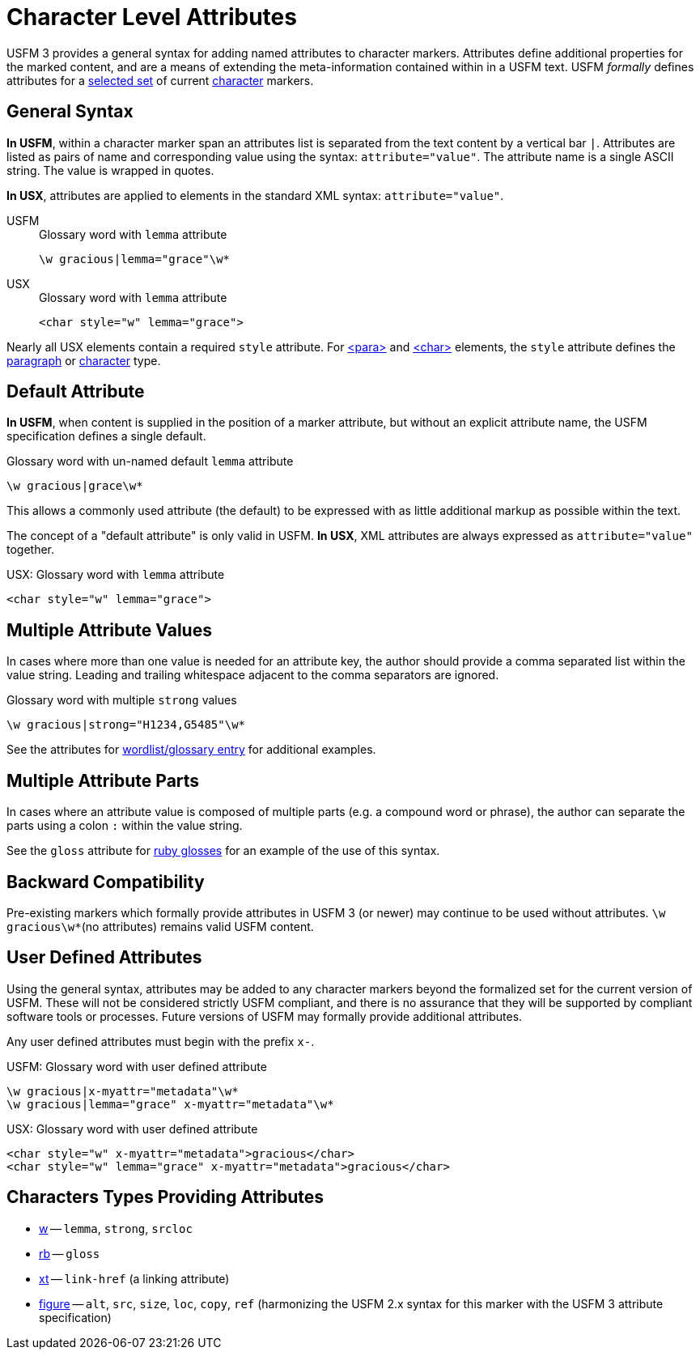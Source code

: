 = Character Level Attributes

USFM 3 provides a general syntax for adding named attributes to character markers. Attributes define additional properties for the marked content, and are a means of extending the meta-information contained within in a USFM text. USFM _formally_ defines attributes for a <<chars-with-attrib,selected set>> of current xref:char:index.adoc[character] markers.

== General Syntax

*In USFM*, within a character marker span an attributes list is separated from the text content by a vertical bar `|`. Attributes are listed as pairs of name and corresponding value using the syntax: `attribute="value"`. The attribute name is a single ASCII string. The value is wrapped in quotes.

*In USX*, attributes are applied to elements in the standard XML syntax: `attribute="value"`.

[tabs]
======
USFM::
+
.Glossary word with `lemma` attribute
[source#src-usfm-char-w-attrib,usfm]
----
\w gracious|lemma="grace"\w*
----
USX::
+
.Glossary word with `lemma` attribute
[source#src-usx-char-w-attrib_1,xml]
----
<char style="w" lemma="grace">
----
======

Nearly all USX elements contain a required `style` attribute. For xref:para:index.adoc[<para>] and xref:char:index.adoc[<char>] elements, the `style` attribute defines the xref:para:index.adoc[paragraph] or xref:char:index.adoc[character] type.

== Default Attribute

*In USFM*, when content is supplied in the position of a marker attribute, but without an explicit attribute name, the USFM specification defines a single default. 

.Glossary word with un-named default `lemma` attribute
[source#src-char-w-attrib-default,usfm]
----
\w gracious|grace\w*
----

This allows a commonly used attribute (the default) to be expressed with as little additional markup as possible within the text.

The concept of a "default attribute" is only valid in USFM. *In USX*, XML attributes are always expressed as `attribute="value"` together.

.USX: Glossary word with `lemma` attribute
[source#src-usx-char-w-attrib_2,xml]
----
<char style="w" lemma="grace">
----

== Multiple Attribute Values

In cases where more than one value is needed for an attribute key, the author should provide a comma separated list within the value string. Leading and trailing whitespace adjacent to the comma separators are ignored.

.Glossary word with multiple `strong` values
[source#src-char-w-attrib-strong,usfm]
----
\w gracious|strong="H1234,G5485"\w*
----

See the attributes for xref:char:features/w.adoc[wordlist/glossary entry] for additional examples.

== Multiple Attribute Parts

In cases where an attribute value is composed of multiple parts (e.g. a compound word or phrase), the author can separate the parts using a colon `:` within the value string.

See the `gloss` attribute for xref:char:features/w.adoc[ruby glosses] for an example of the use of this syntax.

== Backward Compatibility

Pre-existing markers which formally provide attributes in USFM 3 (or newer) may continue to be used without attributes. `+\w gracious\w*+`(no attributes) remains valid USFM content.

== User Defined Attributes

Using the general syntax, attributes may be added to any character markers beyond the formalized set for the current version of USFM. These will not be considered strictly USFM compliant, and there is no assurance that they will be supported by compliant software tools or processes. Future versions of USFM may formally provide additional attributes.

Any user defined attributes must begin with the prefix `+x-+`.

.USFM: Glossary word with user defined attribute
[source#src-char-w-attrib-user,usfm]
----
\w gracious|x-myattr="metadata"\w*
\w gracious|lemma="grace" x-myattr="metadata"\w*
----

.USX: Glossary word with user defined attribute
[source#src-usx-char-w-attrib-user,xml]
----
<char style="w" x-myattr="metadata">gracious</char>
<char style="w" lemma="grace" x-myattr="metadata">gracious</char>
----

[#chars-with-attrib]
== Characters Types Providing Attributes

* xref:char:features/w.adoc[w] -- `lemma`, `strong`, `srcloc`
* xref:char:features/rb.adoc[rb] -- `gloss`
* xref:char:notes/crossref/xt.adoc[xt] -- `link-href` (a linking attribute)
* xref:fig:fig.adoc[figure] -- `alt`, `src`, `size`, `loc`, `copy`, `ref` (harmonizing the USFM 2.x syntax for this marker with the USFM 3 attribute specification)
